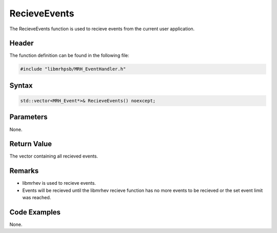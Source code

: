 RecieveEvents
=============
The RecieveEvents function is used to recieve events from the current user 
application.

Header
------
The function definition can be found in the following file:

.. code-block:: c

    #include "libmrhpsb/MRH_EventHandler.h"


Syntax
------
.. code-block:: c

    std::vector<MRH_Event*>& RecieveEvents() noexcept;


Parameters
----------
None.     

Return Value
------------
The vector containing all recieved events.

Remarks
-------
* libmrhev is used to recieve events.
* Events will be recieved until the libmrhev recieve function has no more 
  events to be recieved or the set event limit was reached.

Code Examples
-------------
None.